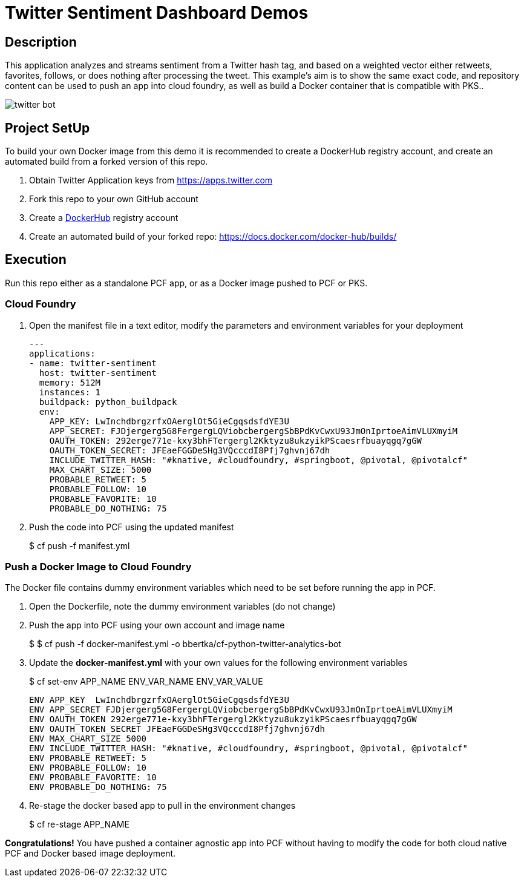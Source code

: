 = Twitter Sentiment Dashboard Demos

== Description

This application analyzes and streams sentiment from a Twitter hash tag, and based on a weighted vector either retweets, favorites, follows, or does nothing after processing the tweet. This example's aim is to show the same exact code, and repository content can be used to push an app into cloud foundry, as well as build a Docker container that is compatible with PKS..

image:img/twitter-bot.png[]

== Project SetUp

To build your own Docker image from this demo it is recommended to create a DockerHub registry account, and create an automated build from a forked version of this repo.

. Obtain Twitter Application keys from https://apps.twitter.com
. Fork this repo to your own GitHub account
. Create a link:https://hub.docker.com[DockerHub] registry account
. Create an automated build of your forked repo: https://docs.docker.com/docker-hub/builds/

== Execution

Run this repo either as a standalone PCF app, or as a Docker image pushed to PCF or PKS.

=== Cloud Foundry

. Open the manifest file in a text editor, modify the parameters and environment variables for your deployment
+
[source, bash]
---------------------------------------------------------------------
---
applications:
- name: twitter-sentiment
  host: twitter-sentiment
  memory: 512M
  instances: 1
  buildpack: python_buildpack
  env:
    APP_KEY: LwInchdbrgzrfxOAerglOt5GieCgqsdsfdYE3U
    APP_SECRET: FJDjergerg5G8FergergLQViobcbergergSbBPdKvCwxU93JmOnIprtoeAimVLUXmyiM
    OAUTH_TOKEN: 292erge771e-kxy3bhFTergergl2Kktyzu8ukzyikPScaesrfbuayqgq7gGW
    OAUTH_TOKEN_SECRET: JFEaeFGGDeSHg3VQcccdI8Pfj7ghvnj67dh
    INCLUDE_TWITTER_HASH: "#knative, #cloudfoundry, #springboot, @pivotal, @pivotalcf"
    MAX_CHART_SIZE: 5000
    PROBABLE_RETWEET: 5
    PROBABLE_FOLLOW: 10
    PROBABLE_FAVORITE: 10
    PROBABLE_DO_NOTHING: 75
---------------------------------------------------------------------

. Push the code into PCF using the updated manifest
+ 
$ cf push -f manifest.yml 

=== Push a Docker Image to Cloud Foundry 
The Docker file contains dummy environment variables which need to be set before running the app in PCF.

. Open the Dockerfile, note the dummy environment variables (do not change)
. Push the app into PCF using your own account and image name
+
$ 
$ cf push -f docker-manifest.yml -o bbertka/cf-python-twitter-analytics-bot

. Update the *docker-manifest.yml* with your own values for the following environment variables
+
$ cf set-env APP_NAME ENV_VAR_NAME ENV_VAR_VALUE
+
[source, bash]
---------------------------------------------------------------------
ENV APP_KEY  LwInchdbrgzrfxOAerglOt5GieCgqsdsfdYE3U
ENV APP_SECRET FJDjergerg5G8FergergLQViobcbergergSbBPdKvCwxU93JmOnIprtoeAimVLUXmyiM
ENV OAUTH_TOKEN 292erge771e-kxy3bhFTergergl2Kktyzu8ukzyikPScaesrfbuayqgq7gGW
ENV OAUTH_TOKEN_SECRET JFEaeFGGDeSHg3VQcccdI8Pfj7ghvnj67dh
ENV MAX_CHART_SIZE 5000
ENV INCLUDE_TWITTER_HASH: "#knative, #cloudfoundry, #springboot, @pivotal, @pivotalcf"
ENV PROBABLE_RETWEET: 5
ENV PROBABLE_FOLLOW: 10
ENV PROBABLE_FAVORITE: 10
ENV PROBABLE_DO_NOTHING: 75
---------------------------------------------------------------------

. Re-stage the docker based app to pull in the environment changes
+ 
$ cf re-stage APP_NAME

*Congratulations!* You have pushed a container agnostic app into PCF without having to modify the code for both cloud native PCF and Docker based image deployment.


